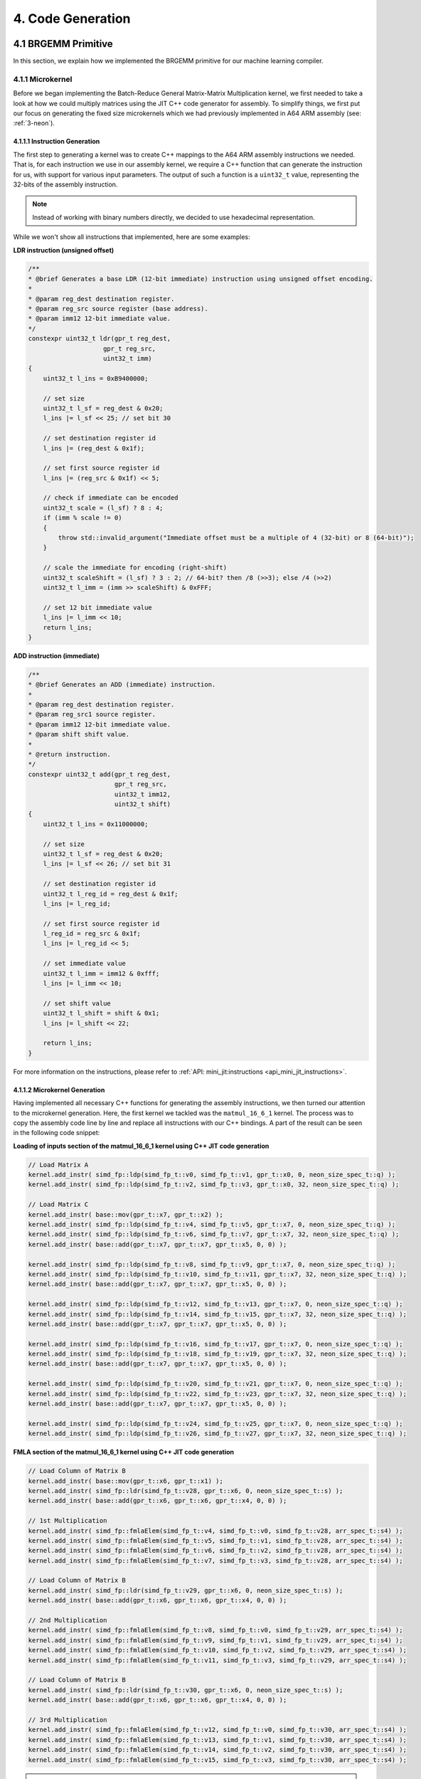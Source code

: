#####################
4. Code Generation
#####################

**********************
4.1 BRGEMM Primitive
**********************

In this section, we explain how we implemented the BRGEMM primitive for our machine learning compiler.

.. _4-1-1-microkernel:

4.1.1 Microkernel
===================

Before we began implementing the Batch-Reduce General Matrix-Matrix Multiplication kernel, we first needed to take a look at how we could multiply matrices using the JIT C++ code generator for assembly. To simplify things, we first put our focus on generating the fixed size microkernels which we had previously implemented in A64 ARM assembly (see: :ref:`3-neon`).

4.1.1.1 Instruction Generation
----------------------------------

The first step to generating a kernel was to create C++ mappings to the A64 ARM assembly instructions we needed. That is, for each instruction we use in our assembly kernel, we require a C++ function that can generate the instruction for us, with support for various input parameters. The output of such a function is a ``uint32_t`` value, representing the 32-bits of the assembly instruction.

.. note::

    Instead of working with binary numbers directly, we decided to use hexadecimal representation.

While we won't show all instructions that implemented, here are some examples:

**LDR instruction (unsigned offset)**

.. code:: cpp

    /**
    * @brief Generates a base LDR (12-bit immediate) instruction using unsigned offset encoding.
    *
    * @param reg_dest destination register.
    * @param reg_src source register (base address).
    * @param imm12 12-bit immediate value.
    */
    constexpr uint32_t ldr(gpr_t reg_dest,
                        gpr_t reg_src,
                        uint32_t imm)
    {
        uint32_t l_ins = 0xB9400000;

        // set size
        uint32_t l_sf = reg_dest & 0x20;
        l_ins |= l_sf << 25; // set bit 30

        // set destination register id
        l_ins |= (reg_dest & 0x1f);

        // set first source register id
        l_ins |= (reg_src & 0x1f) << 5;

        // check if immediate can be encoded
        uint32_t scale = (l_sf) ? 8 : 4;
        if (imm % scale != 0)
        {
            throw std::invalid_argument("Immediate offset must be a multiple of 4 (32-bit) or 8 (64-bit)");
        }

        // scale the immediate for encoding (right-shift)
        uint32_t scaleShift = (l_sf) ? 3 : 2; // 64-bit? then /8 (>>3); else /4 (>>2)
        uint32_t l_imm = (imm >> scaleShift) & 0xFFF;

        // set 12 bit immediate value
        l_ins |= l_imm << 10;
        return l_ins;
    }

**ADD instruction (immediate)**

.. code:: cpp

    /**
    * @brief Generates an ADD (immediate) instruction.
    *
    * @param reg_dest destination register.
    * @param reg_src1 source register.
    * @param imm12 12-bit immediate value.
    * @param shift shift value.
    *
    * @return instruction.
    */
    constexpr uint32_t add(gpr_t reg_dest,
                           gpr_t reg_src,
                           uint32_t imm12,
                           uint32_t shift)
    {
        uint32_t l_ins = 0x11000000;

        // set size
        uint32_t l_sf = reg_dest & 0x20;
        l_ins |= l_sf << 26; // set bit 31

        // set destination register id
        uint32_t l_reg_id = reg_dest & 0x1f;
        l_ins |= l_reg_id;

        // set first source register id
        l_reg_id = reg_src & 0x1f;
        l_ins |= l_reg_id << 5;

        // set immediate value
        uint32_t l_imm = imm12 & 0xfff;
        l_ins |= l_imm << 10;

        // set shift value
        uint32_t l_shift = shift & 0x1;
        l_ins |= l_shift << 22;

        return l_ins;
    }

For more information on the instructions, please refer to :ref:`API: mini_jit:instructions <api_mini_jit_instructions>`.

4.1.1.2 Microkernel Generation
------------------------------------

Having implemented all necessary C++ functions for generating the assembly instructions, we then turned our attention to the microkernel generation. Here, the first kernel we tackled was the ``matmul_16_6_1`` kernel. The process was to copy the assembly code line by line and replace all instructions with our C++ bindings. A part of the result can be seen in the following code snippet:

**Loading of inputs section of the matmul_16_6_1 kernel using C++ JIT code generation**

.. code:: cpp

    // Load Matrix A
    kernel.add_instr( simd_fp::ldp(simd_fp_t::v0, simd_fp_t::v1, gpr_t::x0, 0, neon_size_spec_t::q) );
    kernel.add_instr( simd_fp::ldp(simd_fp_t::v2, simd_fp_t::v3, gpr_t::x0, 32, neon_size_spec_t::q) );

    // Load Matrix C
    kernel.add_instr( base::mov(gpr_t::x7, gpr_t::x2) );
    kernel.add_instr( simd_fp::ldp(simd_fp_t::v4, simd_fp_t::v5, gpr_t::x7, 0, neon_size_spec_t::q) );
    kernel.add_instr( simd_fp::ldp(simd_fp_t::v6, simd_fp_t::v7, gpr_t::x7, 32, neon_size_spec_t::q) );
    kernel.add_instr( base::add(gpr_t::x7, gpr_t::x7, gpr_t::x5, 0, 0) );

    kernel.add_instr( simd_fp::ldp(simd_fp_t::v8, simd_fp_t::v9, gpr_t::x7, 0, neon_size_spec_t::q) );
    kernel.add_instr( simd_fp::ldp(simd_fp_t::v10, simd_fp_t::v11, gpr_t::x7, 32, neon_size_spec_t::q) );
    kernel.add_instr( base::add(gpr_t::x7, gpr_t::x7, gpr_t::x5, 0, 0) );

    kernel.add_instr( simd_fp::ldp(simd_fp_t::v12, simd_fp_t::v13, gpr_t::x7, 0, neon_size_spec_t::q) );
    kernel.add_instr( simd_fp::ldp(simd_fp_t::v14, simd_fp_t::v15, gpr_t::x7, 32, neon_size_spec_t::q) );
    kernel.add_instr( base::add(gpr_t::x7, gpr_t::x7, gpr_t::x5, 0, 0) );

    kernel.add_instr( simd_fp::ldp(simd_fp_t::v16, simd_fp_t::v17, gpr_t::x7, 0, neon_size_spec_t::q) );
    kernel.add_instr( simd_fp::ldp(simd_fp_t::v18, simd_fp_t::v19, gpr_t::x7, 32, neon_size_spec_t::q) );
    kernel.add_instr( base::add(gpr_t::x7, gpr_t::x7, gpr_t::x5, 0, 0) );

    kernel.add_instr( simd_fp::ldp(simd_fp_t::v20, simd_fp_t::v21, gpr_t::x7, 0, neon_size_spec_t::q) );
    kernel.add_instr( simd_fp::ldp(simd_fp_t::v22, simd_fp_t::v23, gpr_t::x7, 32, neon_size_spec_t::q) );
    kernel.add_instr( base::add(gpr_t::x7, gpr_t::x7, gpr_t::x5, 0, 0) );

    kernel.add_instr( simd_fp::ldp(simd_fp_t::v24, simd_fp_t::v25, gpr_t::x7, 0, neon_size_spec_t::q) );
    kernel.add_instr( simd_fp::ldp(simd_fp_t::v26, simd_fp_t::v27, gpr_t::x7, 32, neon_size_spec_t::q) );

**FMLA section of the matmul_16_6_1 kernel using C++ JIT code generation**

.. code:: cpp

    // Load Column of Matrix B
    kernel.add_instr( base::mov(gpr_t::x6, gpr_t::x1) );
    kernel.add_instr( simd_fp::ldr(simd_fp_t::v28, gpr_t::x6, 0, neon_size_spec_t::s) );
    kernel.add_instr( base::add(gpr_t::x6, gpr_t::x6, gpr_t::x4, 0, 0) );

    // 1st Multiplication
    kernel.add_instr( simd_fp::fmlaElem(simd_fp_t::v4, simd_fp_t::v0, simd_fp_t::v28, arr_spec_t::s4) );
    kernel.add_instr( simd_fp::fmlaElem(simd_fp_t::v5, simd_fp_t::v1, simd_fp_t::v28, arr_spec_t::s4) );
    kernel.add_instr( simd_fp::fmlaElem(simd_fp_t::v6, simd_fp_t::v2, simd_fp_t::v28, arr_spec_t::s4) );
    kernel.add_instr( simd_fp::fmlaElem(simd_fp_t::v7, simd_fp_t::v3, simd_fp_t::v28, arr_spec_t::s4) );

    // Load Column of Matrix B
    kernel.add_instr( simd_fp::ldr(simd_fp_t::v29, gpr_t::x6, 0, neon_size_spec_t::s) );
    kernel.add_instr( base::add(gpr_t::x6, gpr_t::x6, gpr_t::x4, 0, 0) );

    // 2nd Multiplication
    kernel.add_instr( simd_fp::fmlaElem(simd_fp_t::v8, simd_fp_t::v0, simd_fp_t::v29, arr_spec_t::s4) );
    kernel.add_instr( simd_fp::fmlaElem(simd_fp_t::v9, simd_fp_t::v1, simd_fp_t::v29, arr_spec_t::s4) );
    kernel.add_instr( simd_fp::fmlaElem(simd_fp_t::v10, simd_fp_t::v2, simd_fp_t::v29, arr_spec_t::s4) );
    kernel.add_instr( simd_fp::fmlaElem(simd_fp_t::v11, simd_fp_t::v3, simd_fp_t::v29, arr_spec_t::s4) );

    // Load Column of Matrix B
    kernel.add_instr( simd_fp::ldr(simd_fp_t::v30, gpr_t::x6, 0, neon_size_spec_t::s) );
    kernel.add_instr( base::add(gpr_t::x6, gpr_t::x6, gpr_t::x4, 0, 0) );

    // 3rd Multiplication
    kernel.add_instr( simd_fp::fmlaElem(simd_fp_t::v12, simd_fp_t::v0, simd_fp_t::v30, arr_spec_t::s4) );
    kernel.add_instr( simd_fp::fmlaElem(simd_fp_t::v13, simd_fp_t::v1, simd_fp_t::v30, arr_spec_t::s4) );
    kernel.add_instr( simd_fp::fmlaElem(simd_fp_t::v14, simd_fp_t::v2, simd_fp_t::v30, arr_spec_t::s4) );
    kernel.add_instr( simd_fp::fmlaElem(simd_fp_t::v15, simd_fp_t::v3, simd_fp_t::v30, arr_spec_t::s4) );

.. note::

    All instructions are added to a ``kernel`` object. This code structure was already given to us, so we will not explain it in detail here. Basically, the ``kernel`` object is responsible for holding all instructions in a buffer, allocating the necessary memory, writing the instructions to the memory and then making the allocated memory executable. The ``kernel`` object is also able to later release the allocated memory again.

Towards the goal of implementing a ``GEMM`` kernel, we now had to start supporting arbitrary dimension sizes. We decided to start implementing a loop over the ``k`` dimension, thus extending the ``matmul_16_6_1`` kernel to ``matmul_16_6_k``.

**K-Loop section of the matmul_16_6_k kernel using C++ JIT code generation**

.. code:: cpp

    // Setup for Loop
    kernel.add_instr( base::mov(gpr_t::x6, k) ); // K loop counter
    kernel.add_instr( base::mov(gpr_t::x7, gpr_t::x0) ); // Matrix A pointer
    kernel.add_instr( base::mov(gpr_t::x8, gpr_t::x1) ); // Matrix B pointer
    kernel.add_instr( base::mov(gpr_t::x9, 0) ); // Row index for Matrix B

    [matmul_16_6_1 kernel]

    // Decrement K
    // move to next column of A
    kernel.add_instr( base::add(gpr_t::x7, gpr_t::x7, gpr_t::x3, 0, 0) ); 
    // move to next row of B
    kernel.add_instr( base::mov(gpr_t::x8, gpr_t::x1) );
    kernel.add_instr( base::add(gpr_t::x9, gpr_t::x9, 4, 0) );
    kernel.add_instr( base::add(gpr_t::x8, gpr_t::x8, gpr_t::x9, 0, 0) );
    // edit K and jump to start of the kernel
    kernel.add_instr( base::sub(gpr_t::x6, gpr_t::x6, 1, 0) );
    kernel.add_instr( base::cbnz(gpr_t::x6, -168) );

4.1.1.3 Microkernel Benchmark
------------------------------------

The last step of the task was to run benchmarks. We obtained the following results:

.. code:: text

    Benchmarking Matmul_16_6_1 throughput ...
    -----------------------------------------------
    Measuring throughput for Instruction
    Total time (s):   1.19943
    Instructions per Second:   2.40114e+10
    Estimated GFLOPS:   24.0114 GFLOPS/sec
    -----------------------------------------------

    Benchmarking Matmul_16_6_64 throughput ...
    -----------------------------------------------
    Measuring throughput for Instruction
    Total time (s):   1.82951
    Instructions per Second:   1.34331e+11
    Estimated GFLOPS:   134.331 GFLOPS/sec
    -----------------------------------------------

.. _4.1.2 GEMM:

4.1.2 GEMM
==================

4.1.2.1 Implementation of a GEMM kernel
----------------------------------------

This section extends the in :ref:`4-1-1-microkernel` implemented kernel to a more general GEMM kernel. It should be able to compute C+=AB for arbitrary A, B and C matrices in the range of 1≤M≤1024, 1≤N≤1024, and 1≤K≤2048.

At first, we had to decide on how to block the matrices. In the M dimension, we decided to use a block size of 16 and in the N dimension we decided to use a block size of 4. The larger we keep the block size, the more efficiently we can use loads, stores and FMLA instructions. However, the issue with large block sizes is that we need to write a lot of specialized kernels for all M and N dimensions smaller or equal to the block size. If the input parameters are not multiples of the block size, we need to write additional code to handle the remaining elements. 

For a block size of M = 8, we already wrote a kernel in pure assembly, see :ref:`generic-kernel`. Using this generic kernel as a starting point, we reduced the N dimension from 6 to 4. Our reasoning was that we wanted to reduce the number of specialized kernels we need to write. Additionally, we assumed that most numbers commonly used in practice are multiples of 4 instead of 6, thus not depending on the specialized kernels. Nevertheless, we made the decision to increase M from 8 to 16 to increase performance. With this change, we implemented the ``matmul_m_4_k`` kernel, which can compute C+=AB for any matrices where M and K can be chosen freely, but N is fixed to 4.

The kernel first computes the number of blocks in the M dimension and the remaining elements. 

**matmul_m_4_k: Computing the number of blocks in the M dimension**

.. code:: cpp

    int mLoopIterations = m / 16;
    int mLoopRemainder = m % 16;

Using these numbers, we can call the specialized kernels:

**matmul_m_4_k: Calling specialized kernels for different M dimensions**

.. code:: cpp

    if (mLoopIterations > 0)
    {
        mini_jit::kernels::matmul::subkernels::internal::generateM16N4Loop(kernel, mLoopIterations, k);
    }

    if (mLoopRemainder > 0)
    {
        // set up k loop counter
        kernel.add_instr(base::mov(gpr_t::x14, k));
        // save base matrix pointers
        kernel.add_instr(base::mov(gpr_t::x15, gpr_t::x8)); // A
        kernel.add_instr(base::mov(gpr_t::x16, gpr_t::x9)); // B
        kernel.add_instr(base::mov(gpr_t::x17, 0));         // row count B

        switch (mLoopRemainder)
        {
        case 1:
            mini_jit::kernels::matmul::subkernels::internal::generateM1N4Loop(kernel);
            break;
        case 2:
            mini_jit::kernels::matmul::subkernels::internal::generateM2N4Loop(kernel);
            break;
        case 3:
            mini_jit::kernels::matmul::subkernels::internal::generateM3N4Loop(kernel);
            break;
        case 4:
            mini_jit::kernels::matmul::subkernels::internal::generateM4N4Loop(kernel);
            break;
        case 5:
            mini_jit::kernels::matmul::subkernels::internal::generateM5N4Loop(kernel);
            break;
        case 6:
            mini_jit::kernels::matmul::subkernels::internal::generateM6N4Loop(kernel);
            break;
        case 7:
            mini_jit::kernels::matmul::subkernels::internal::generateM7N4Loop(kernel);
            break;
        case 8:
            mini_jit::kernels::matmul::subkernels::internal::generateM8N4Loop(kernel);
            break;
        case 9:
            mini_jit::kernels::matmul::subkernels::internal::generateM9N4Loop(kernel);
            break;
        case 10:
            mini_jit::kernels::matmul::subkernels::internal::generateM10N4Loop(kernel);
            break;
        case 11:
            mini_jit::kernels::matmul::subkernels::internal::generateM11N4Loop(kernel);
            break;
        case 12:
            mini_jit::kernels::matmul::subkernels::internal::generateM12N4Loop(kernel);
            break;
        case 13:
            mini_jit::kernels::matmul::subkernels::internal::generateM13N4Loop(kernel);
            break;
        case 14:
            mini_jit::kernels::matmul::subkernels::internal::generateM14N4Loop(kernel);
            break;
        case 15:
            mini_jit::kernels::matmul::subkernels::internal::generateM15N4Loop(kernel);
            break;
        default:
            break;
        }
    }

But what does such a specialized kernel look like? For the most part, they are similar to the microkernels we implemented before. The only difference is that we need to adjust the loads, stores and FMLA instructions for fixed M dimensions. For example in the case of M = 3:

**matmul_m_4_k: Loading a column of C with M = 3**

.. code:: cpp

    // first column
    kernel.add_instr(base::mov(gpr_t::x24, gpr_t::x12));
    kernel.add_instr(simd_fp::ldrPost(simd_fp_t::v0, gpr_t::x24, 8, neon_size_spec_t::d));
    kernel.add_instr(simd_fp::ldr(simd_fp_t::v1, gpr_t::x24, 0, neon_size_spec_t::s));

While we can simply load a double word when M = 2 or even a quad word when M = 4, we need to divide our loads into two parts when M = 3. First, we load a double word and then the remaining single word. The same applies to the stores:

**matmul_m_4_k: Storing a column of C with M = 3**

.. code:: cpp

    // first column
    kernel.add_instr(base::mov(gpr_t::x24, gpr_t::x12));
    kernel.add_instr(simd_fp::strPost(simd_fp_t::v0, gpr_t::x24, 8, neon_size_spec_t::d));
    kernel.add_instr(simd_fp::str(simd_fp_t::v1, gpr_t::x24, 0, neon_size_spec_t::s));

The FMLA instructions are also adjusted to the M dimension. For example, when M = 3, we need to use two FMLA instructions to compute the result:

**matmul_m_4_k: FMLA instructions with M = 3**

.. code:: cpp

    // B: COLUMN 0
    kernel.add_instr(simd_fp::ldr(simd_fp_t::v29, gpr_t::x16, 0, neon_size_spec_t::s));
    kernel.add_instr(simd_fp::fmlaElem(simd_fp_t::v0, simd_fp_t::v24, simd_fp_t::v29, arr_spec_t::s2));
    kernel.add_instr(simd_fp::fmadd(simd_fp_t::v1, simd_fp_t::v25, simd_fp_t::v29, simd_fp_t::v1, neon_size_spec_t::s));

While one could use an ``fmla`` instruction and zero padding, we decided to use one ``fmla`` instruction for the first two elements and one ``fmadd`` instruction for the last element. We did not evaluate any performance differences between the two approaches, but chose the second one because to us it seemed more readable and easier to understand. The other specialized kernels for M = 1, 2, 4, 5, 6 and 7 are implemented similarly.

Having implemented the ``matmul_m_4_k`` kernel, we can now turn our attention towards the ``matmul_m_n_k`` kernel. Since we decided to block N by 4, we can use the same approach as before. We first compute the number of blocks in the N dimension and the remaining elements.

**matmul_m_n_k: Computing the number of blocks in the N dimension**

.. code::

    int nLoopIterations = n / 4;
    int nLoopRemainder = n % 4;

``nLoopRemainder`` can take any value between 0 and 3, which means that additionally to the ``matmul_m_4_k`` kernel where ``nLoopRemainder`` is 0, we need to implement specialized kernels for ``nLoopRemainder`` = 1, 2 and 3. The specialized kernels are basically the same as the ``matmul_m_4_k`` kernel, but we simply removed some of the loads, stores and FMLA instructions. For the more curious reader, we recommend viewing :ref:`API: mini_jit:kernels <api_mini_jit_kernels>`.

For the whole N loop, we use switch statements to call the specialized kernels. The final implementation looks like this:

**matmul_m_n_k: Calling kernels for different N**

.. code:: cpp

    if (nLoopIterations > 0)
    {
        // n_loop:
        kernel.add_label("n_loop");

        // Save base matrix pointers
        kernel.add_instr(base::mov(gpr_t::x8, gpr_t::x0));   // A
        kernel.add_instr(base::mov(gpr_t::x9, gpr_t::x20));  // B
        kernel.add_instr(base::mov(gpr_t::x10, gpr_t::x21)); // C

        if (mLoopIterations > 0)
        {
            internal_subkernels::generateM16N4Loop(kernel, mLoopIterations, k);
        }

        if (mLoopRemainder > 0)
        {
            // set up k loop counter
            kernel.add_instr(base::mov(gpr_t::x14, k));
            // save base matrix pointers
            kernel.add_instr(base::mov(gpr_t::x15, gpr_t::x8)); // A
            kernel.add_instr(base::mov(gpr_t::x16, gpr_t::x9)); // B
            kernel.add_instr(base::mov(gpr_t::x17, 0));         // row count B

            switch (mLoopRemainder)
            {
            case 1:
                internal_subkernels::generateM1N4Loop(kernel);
                break;
            case 2:
                internal_subkernels::generateM2N4Loop(kernel);
                break;
            case 3:
                internal_subkernels::generateM3N4Loop(kernel);
                break;
            case 4:
                internal_subkernels::generateM4N4Loop(kernel);
                break;
            case 5:
                internal_subkernels::generateM5N4Loop(kernel);
                break;
            case 6:
                internal_subkernels::generateM6N4Loop(kernel);
                break;
            case 7:
                internal_subkernels::generateM7N4Loop(kernel);
                break;
            case 8:
                internal_subkernels::generateM8N4Loop(kernel);
                break;
            case 9:
                internal_subkernels::generateM9N4Loop(kernel);
                break;
            case 10:
                internal_subkernels::generateM10N4Loop(kernel);
                break;
            case 11:
                internal_subkernels::generateM11N4Loop(kernel);
                break;
            case 12:
                internal_subkernels::generateM12N4Loop(kernel);
                break;
            case 13:
                internal_subkernels::generateM13N4Loop(kernel);
                break;
            case 14:
                internal_subkernels::generateM14N4Loop(kernel);
                break;
            case 15:
                internal_subkernels::generateM15N4Loop(kernel);
                break;
            default:
                break;
            }
        }

        // increase B and C pointers for next block
        // (jump 4 columns) 4*x4, 4*x5
        kernel.add_instr(base::add(gpr_t::x20, gpr_t::x20, gpr_t::x22, 0, 0));
        kernel.add_instr(base::add(gpr_t::x21, gpr_t::x21, gpr_t::x23, 0, 0));
        // decrement n loop counter
        kernel.add_instr(base::sub(gpr_t::x19, gpr_t::x19, 1, 0));

        // check if loop counter is zero
        int l_nLoopInstrCount = kernel.getInstrCountFromLabel("n_loop");
        kernel.add_instr(base::cbnz(gpr_t::x19, -l_nLoopInstrCount * 4));
        // END N LOOP
    }

    if (nLoopRemainder > 0)
    {
        // Save base matrix pointers
        kernel.add_instr(base::mov(gpr_t::x8, gpr_t::x0));   // A
        kernel.add_instr(base::mov(gpr_t::x9, gpr_t::x20));  // B
        kernel.add_instr(base::mov(gpr_t::x10, gpr_t::x21)); // C

        switch (nLoopRemainder)
        {
        case 1:
            mini_jit::kernels::matmul::internal::generateN1Loop(kernel, mLoopIterations, mLoopRemainder, k);
            break;
        case 2:
            mini_jit::kernels::matmul::internal::generateN2Loop(kernel, mLoopIterations, mLoopRemainder, k);
            break;
        case 3:
            mini_jit::kernels::matmul::internal::generateN3Loop(kernel, mLoopIterations, mLoopRemainder, k);
            break;
        default:
            break;
        }
    }

.. note::

    As seen in the code snippet above, we extended our kernel object by an ``add_label`` function and a ``getInstrCountFromLabel`` function. Internally, the kernel keeps track of the number of instructions that were added since the label was added. If we want to jump back to a label, we can use ``getInstrCountFromLabel`` to get the number of instructions we have to jump and multiply it by 4, because each instruction is 4 Bytes long.

The full code is available in the file ``matmul_m_n_k.cpp``.

4.1.2.2 Calling the GEMM kernel
----------------------------------------

Having implemented the code for the ``matmul_m_n_k``, we now had to find a way to call it. For this, we use a ``Brgemm`` class that contains a ``generate`` function. Since we used the same function for calling our ``matmul_br_m_n_k`` BRGEMM kernel, which we will explain in the following chapter, please refer to :ref:`4-1-3-2` which will explain the ``Brgemm`` class in greater detail.

4.1.2.3 Verification of the GEMM kernel with lda=M, ldb=K, ldc=M
-------------------------------------------------------------------

This task requires us to verify the correctness of our ``matmul_m_n_k`` kernel by comparing to a reference implementation for 1≤M≤64, 1≤N≤64, K∈[1,16,32,64,128], and lda=M, ldb=K, ldc=M.
We realized this verification using a ``Catch2`` unit test:

.. code:: cpp

    TEST_CASE("Reference test for matmul kernel with variable M, N, K", "[matmul][parameterized]")
    {
        const int M = GENERATE(1, 2, 3, 4, 5, 6, 7, 8, 9, 10, 11, 12, 13, 14, 15, 16, 32);
        const int N = GENERATE(1, 2, 3, 4, 5, 6, 7, 8, 9, 10, 11, 12, 13, 14, 15, 16, 32);
        const int K = GENERATE(1, 16, 32, 64, 128);

        float *A = new float[M * K];
        float *B = new float[K * N];
        float *C = new float[M * N];
        float *C_expected = new float[M * N];

        std::random_device rd;
        std::mt19937 gen(rd());
        std::uniform_real_distribution<float> dist(-0.5f, 100.0f);

        for (int i = 0; i < M * K; ++i)
        {
            A[i] = dist(gen);
        }

        for (int i = 0; i < K * N; ++i)
        {
            B[i] = dist(gen);
        }

        for (int i = 0; i < M * N; ++i)
        {
            C[i] = C_expected[i] = dist(gen);
        }

        // Reference GEMM calculation
        for (int col = 0; col < N; ++col)
        {
            for (int row = 0; row < M; ++row)
            {
                float sum = 0.0f;
                for (int k = 0; k < K; ++k)
                {
                    sum += A[row + k * M] * B[k + col * K];
                }
                C_expected[row + col * M] += sum;
            }
        }

        mini_jit::Kernel l_kernel;
        mini_jit::kernels::matmul::matmul_m_n_k(l_kernel, M, N, K);
        mini_jit::Brgemm::kernel_t l_kernel_t = reinterpret_cast<mini_jit::Brgemm::kernel_t>(const_cast<void *>(l_kernel.get_kernel()));
        l_kernel_t(A, B, C, M, K, M, 0, 0);

        for (int i = 0; i < M * N; ++i)
        {
            REQUIRE(C[i] == Approx(C_expected[i]).margin(FLOAT_ERROR_MARGIN));
        }

        delete[] A;
        delete[] B;
        delete[] C;
        delete[] C_expected;
    }

The M and N dimensions are generated randomly, while the K dimension is fixed to multiple given values. We compute the expected result using high level C++ code and compare it to the result of our kernel.

4.1.2.4 Verification of the GEMM kernel with lda>M, ldb>K or ldc>M
-------------------------------------------------------------------

This task is very similar to the previous one, but we need to verify the correctness of our ``matmul_m_n_k`` kernel for 1≤M≤64, 1≤N≤64, K∈[1,16,32,64,128], and lda>M, ldb>K or ldc>M. This means that we need to store the matrices in a way that they are not contiguous in memory. We can do this by first choosing strides that are larger than the M, N and K dimensions. Then we can use the strides to compute the addresses of the elements in the matrices. Next, we can use this strides to first allocate memory that is larger than the matrices and then only set the elements that are used in the computation. The other elements, which will be skipped due to the strides, will be set to 0. Lastly, we call our kernel and compare the result to the expected result:

.. code:: cpp

    TEST_CASE("Reference test for matmul kernel with variable M, N, K and lda>M, ldb>K or ldc>M", "[matmul][parameterized][larger strides]")
    {
        const int M = GENERATE(1, 2, 3, 4, 5, 6, 7, 8, 9, 10, 11, 12, 13, 14, 15, 16, 32);
        const int N = GENERATE(1, 2, 3, 4, 5, 6, 7, 8, 9, 10, 11, 12, 13, 14, 15, 16, 32);
        const int K = GENERATE(1, 16, 32, 64, 128);

        std::random_device rd;
        std::mt19937 gen(rd());

        std::uniform_int_distribution<int> strideDist(1, 10);

        // Set strides larger than dimensions
        const int lda = M + strideDist(gen);
        const int ldb = K + strideDist(gen);
        const int ldc = M + strideDist(gen);

        // Allocate space for matrices larger than M, N, K
        float *A = new float[lda * K];
        float *B = new float[ldb * N];
        float *C = new float[ldc * N];
        float *C_expected = new float[ldc * N];

        std::uniform_real_distribution<float> dist(-0.5f, 100.0f);

        // Initialize A
        for (int k = 0; k < K; ++k)
        {
            for (int m = 0; m < lda; ++m)
            {
                A[m + k * lda] = (m < M) ? dist(gen) : 0.0f;
            }
        }

        // Initialize B
        for (int n = 0; n < N; ++n)
        {
            for (int k = 0; k < ldb; ++k)
            {
                B[k + n * ldb] = (k < K) ? dist(gen) : 0.0f;
            }
        }

        // Initialize C and C_expected
        for (int n = 0; n < N; ++n)
        {
            for (int m = 0; m < ldc; ++m)
            {
                float value = (m < M) ? dist(gen) : 0.0f;
                C[m + n * ldc] = value;
                C_expected[m + n * ldc] = value;
            }
        }

        // Reference GEMM calculation
        for (int col = 0; col < N; ++col)
        {
            for (int row = 0; row < M; ++row)
            {
                float sum = 0.0f;
                for (int k = 0; k < K; ++k)
                {
                    sum += A[row + k * lda] * B[k + col * ldb];
                }
                C_expected[row + col * ldc] += sum;
            }
        }

        mini_jit::Kernel l_kernel;
        mini_jit::kernels::matmul::matmul_m_n_k(l_kernel, M, N, K);
        mini_jit::Brgemm::kernel_t l_kernel_t = reinterpret_cast<mini_jit::Brgemm::kernel_t>(const_cast<void *>(l_kernel.get_kernel()));
        l_kernel_t(A, B, C, lda, ldb, ldc, 0, 0);

        for (int n = 0; n < N; ++n)
        {
            for (int m = 0; m < M; ++m)
            {
                REQUIRE(C[m + n * ldc] == Approx(C_expected[m + n * ldc]).margin(FLOAT_ERROR_MARGIN));
            }
        }

        delete[] A;
        delete[] B;
        delete[] C;
        delete[] C_expected;
    }

4.1.2.5 Benchmarking the GEMM kernel
---------------------------------------

For the benchmarking we enhanced our ``benchmarking.cpp`` file that was used for the previous tasks.
Our task was to benchmark the performance of our generated kernels and report the measured
performance for 1≤M≤64, 1≤N≤64, K∈[1,16,32,64,128], lda=M, ldb=K and ldc=M. 

We were also given a baseline CSV file, which gave us a structure, on how to safe our benchmarking performance.
Our idea was run each of these benchmarks for a time of ``1.5s`` in order to guarantee comparable results.
During this time we calculated the number of iterations our ``matmul_m_n_k`` kernel would perform.
Using this metrics we could then calculate the performance in GFLOPs for the respective execution.

**matmul_m_n_k benchmarking approach for different M, N, and K**

.. code:: cpp

    // Generate and get the kernel function
    mini_jit::Kernel l_kernel;
    mini_jit::kernels::matmul::matmul_m_n_k(l_kernel, m_M, m_N, m_K);
    mini_jit::Brgemm::kernel_t l_kernel_t = reinterpret_cast<mini_jit::Brgemm::kernel_t>(const_cast<void *>(l_kernel.get_kernel()));

    // RUN
    long l_num_reps = 0;
    auto l_start_time = std::chrono::high_resolution_clock::now();
    double l_elapsed = 0.0;
    double l_runTimeMs = m_run_time * 1e6;
    do
    {
        l_kernel_t(m_A, m_B, m_C, m_M, m_K, m_M, 0, 0);
        ++l_num_reps;
        auto l_now = std::chrono::high_resolution_clock::now();
        l_elapsed = std::chrono::duration_cast<std::chrono::microseconds>(l_now - l_start_time).count();
    } while (l_elapsed < l_runTimeMs);
    l_elapsed /= 1e6; // Convert to seconds
    // END RUN

    // Calculate metrics
    long l_totalOperations = 2.0 * m_M * m_N * m_K * l_num_reps;
    double l_gflops = ((double)l_totalOperations) / (l_elapsed * 1e9);

The results that we obtained were saved under ``benchmarks/gemm_perf.csv``. 

**Snippet of executed benchmarks for matmul_m_n_k**

.. code:: text

    m,n,k,br_size,trans_a,trans_b,trans_c,ld_a,ld_b,ld_c,br_stride_a,br_stride_b,num_reps,time,gflops
    1,1,1,1,0,0,0,0,0,0,0,0,54127879,1.5,0.0721705
    1,1,16,1,0,0,0,0,0,0,0,0,44228413,1.5,0.943539
    1,1,32,1,0,0,0,0,0,0,0,0,30326543,1.5,1.29393
    1,1,64,1,0,0,0,0,0,0,0,0,19160608,1.5,1.63504
    1,1,128,1,0,0,0,0,0,0,0,0,10973115,1.5,1.87274
    1,2,1,1,0,0,0,0,0,0,0,0,55889405,1.5,0.149038
    1,2,16,1,0,0,0,0,0,0,0,0,43394974,1.5,1.85152
    1,2,32,1,0,0,0,0,0,0,0,0,30144269,1.5,2.57231
    1,2,64,1,0,0,0,0,0,0,0,0,18992617,1.5,3.24141
    1,2,128,1,0,0,0,0,0,0,0,0,10804485,1.5,3.68793
    1,3,1,1,0,0,0,0,0,0,0,0,55753919,1.5,0.223016
    1,3,16,1,0,0,0,0,0,0,0,0,43017743,1.5,2.75314
    1,3,32,1,0,0,0,0,0,0,0,0,30005166,1.5,3.84066
    1,3,64,1,0,0,0,0,0,0,0,0,18859806,1.5,4.82811

4.1.3 Batch-Reduce GEMM
=========================

After generating our GEMM kernel for different values for the M, N, and K dimensions, we then implemented
a batched version of this kernel. This means we now had to implement kernels that support matrix multiplications 
of the form: C+=∑AᵢBᵢ.

4.1.3.1 Support for Batch-Reduce GEMMs
----------------------------------------

We based our implementation for the ``matmul_br_m_n_k`` on our assembly implementation of the :ref:`batch-reduce GEMM <3.6 Batch-Reduce GEMM>`.
As we now had the additional values ``br_stride_a`` and ``br_stride_a`` we needed to slightly adjust the use of our registers.
Apart from that, we were ready to start. 

The first step we took was to initialize the loop counter for the batch dimension.

**matmul_br_m_n_k: br counter initialization**

.. code:: cpp

    // batch counter
    kernel.add_instr(base::mov(gpr_t::x25, br_size));
    kernel.add_label("batch_loop");

The second step was to make sure that after a GEMM has finished, we 
would increment the pointers, to move to the next respective matrices.

.. code:: cpp

    // handle batching
    // move to next A matrix
    kernel.add_instr(base::add(gpr_t::x0, gpr_t::x0, gpr_t::x6, 0, 0));
    kernel.add_instr(base::mov(gpr_t::x8, gpr_t::x0));
    // move to next B matrix
    kernel.add_instr(base::add(gpr_t::x1, gpr_t::x1, gpr_t::x7, 0, 0));
    kernel.add_instr(base::mov(gpr_t::x20, gpr_t::x1));
    // restore pointer to C matrix
    kernel.add_instr(base::mov(gpr_t::x21, gpr_t::x2));
    kernel.add_instr(base::mov(gpr_t::x10, gpr_t::x21));

    // decrement batch loop counter
    kernel.add_instr(base::sub(gpr_t::x25, gpr_t::x25, 1, 0));
    // check if loop counter is zero
    int l_batchLoopInstrCount = kernel.getInstrCountFromLabel("batch_loop");
    kernel.add_instr(base::cbnz(gpr_t::x25, -l_batchLoopInstrCount * 4));

These were the only changes we had to make. Between the initialization of the loop 
and jumping to the next matrices, we would loop over our :ref:`matmul_m_n_k kernel <4.1.2 GEMM>`.

.. _4-1-3-2:

4.1.3.2 Calling the Batch-Reduce GEMM kernel
----------------------------------------------

In order to actually call our GEMM and BRGEMM kernels, we had to implement a common entry point. The ``Brgemm`` class is responsible for this task.
It first checks all input parameters for their validity and then makes calls to the kernels based on the Batch-Reduce size.

**Brgemm.cpp**

.. code:: cpp

    mini_jit::error_t mini_jit::Brgemm::generate(uint32_t m,
                                                uint32_t n,
                                                uint32_t k,
                                                uint32_t br_size,
                                                uint32_t trans_a,
                                                uint32_t trans_b,
                                                uint32_t trans_c,
                                                dtype_t dtype)
    {
        /**
        * Currently supported:
        * trans_a, trans_b, trans_c: Column-major
        * dtype: fp32
        */
        if (m <= 0)
        {
            std::cout << ("M must be greater than 0") << std::endl;
            return error_t::wrong_dimension;
        }
        else if (m > 2048)
        {
            std::cout << ("M must not be greater than 2048") << std::endl;
            return error_t::wrong_dimension;
        }
        else if (n <= 0)
        {
            std::cout << ("N must be greater than 0") << std::endl;
            return error_t::wrong_dimension;
        }
        else if (n > 2048)
        {
            std::cout << ("N must not be greater than 2048") << std::endl;
            return error_t::wrong_dimension;
        }
        else if (k <= 0)
        {
            std::cout << ("K must be greater than 0") << std::endl;
            return error_t::wrong_dimension;
        }
        else if (k > 2048)
        {
            std::cout << ("K must not be greater than 2048") << std::endl;
            return error_t::wrong_dimension;
        }
        else if (br_size <= 0)
        {
            std::cout << ("BR_SIZE must greater than 0") << std::endl;
            return error_t::wrong_dimension;
        }
        else if (br_size > 2048)
        {
            std::cout << ("BR_SIZE must not be greater than 2048") << std::endl;
            return error_t::wrong_dimension;
        }
        else if (trans_a != 0 || trans_b != 0 || trans_c != 0)
        {
            std::cout << ("Matrix ordering must be column-major") << std::endl;
            return error_t::wrong_matrix_ordering_format;
        }
        else if (dtype != dtype_t::fp32)
        {
            std::cout << ("Matrix data type must be fp32") << std::endl;
            return error_t::wrong_dtype;
        }
        else
        {
            reset_kernel();

            if (br_size == 1)
            {
                mini_jit::kernels::matmul::matmul_m_n_k(*m_kernel, m, n, k);
            }
            else
            {
                mini_jit::kernels::matmul::matmul_br_m_n_k(*m_kernel, m, n, k, br_size);
            }

            // Valid matrix kernel
            return error_t::success;
        }
    }

    mini_jit::Brgemm::kernel_t mini_jit::Brgemm::get_kernel() const
    {
        return reinterpret_cast<kernel_t>(const_cast<void *>(m_kernel->get_kernel()));
    }

    void mini_jit::Brgemm::reset_kernel()
    {
        if (m_kernel)
        {
            delete m_kernel;
            m_kernel = nullptr;
        }
        m_kernel = new mini_jit::Kernel();
    }

An example of how this could be called is shown in the following code snippet:

**Example code for generating and executing a kernel**

.. code:: cpp

    mini_jit::Kernel l_kernel;
    mini_jit::kernels::matmul::matmul_m_n_k(l_kernel, M, N, K);
    mini_jit::Brgemm::kernel_t l_kernel_t = reinterpret_cast<mini_jit::Brgemm::kernel_t>(const_cast<void *>(l_kernel.get_kernel()));
    l_kernel_t(A, B, C, M, K, M, 0, 0);

4.1.3.3 Verification of the Batch-Reduce GEMM kernel
------------------------------------------------------

Similar to the GEMM kernel, we also tested our implementation of the batch-reduce GEMM.
We executed several initializations of our kernel, using a similar approach to the testing of the GEMM kernel.

.. code:: cpp

    TEST_CASE("Reference test for batch reduce matmul kernel with variable M, N, K", "[br_matmul][parameterized]")
    {
        const int M = GENERATE(1, 2, 3, 4, 5, 6, 7, 8, 9, 10, 11, 12, 13, 14, 15, 16);
        const int N = GENERATE(1, 2, 3, 4, 5, 6, 7, 8, 9, 10, 11, 12, 13, 14, 15, 16);
        const int K = GENERATE(1, 16, 32, 64, 128);
        const int br_size = 16;

        float *A = new float[M * K * br_size];
        float *B = new float[K * N * br_size];
        float *C = new float[M * N];
        float *C_expected = new float[M * N];

        std::random_device rd;
        std::mt19937 gen(rd());
        std::uniform_real_distribution<float> dist(-0.5f, 100.0f);

        for (int i = 0; i < M * K * br_size; ++i)
        {
            A[i] = dist(gen);
        }

        for (int i = 0; i < K * N * br_size; ++i)
        {
            B[i] = dist(gen);
        }

        for (int i = 0; i < M * N; ++i)
        {
            C[i] = C_expected[i] = dist(gen);
        }

        // Reference batched GEMM calculation
        for (int col = 0; col < N; ++col)
        {
            for (int row = 0; row < M; ++row)
            {
                float sum = 0.0f;
                for (int br = 0; br < br_size; ++br)
                {
                    for (int k = 0; k < K; ++k)
                    {
                        sum += A[br * M * K + row + k * M] * B[br * K * N + k + col * K];
                    }
                }
                C_expected[row + col * M] += sum;
            }
        }

        mini_jit::Kernel l_kernel;
        mini_jit::kernels::matmul::matmul_br_m_n_k(l_kernel, M, N, K, br_size);
        mini_jit::Brgemm::kernel_t l_kernel_t = reinterpret_cast<mini_jit::Brgemm::kernel_t>(const_cast<void *>(l_kernel.get_kernel()));
        l_kernel_t(A, B, C, M, K, M, M * K, K * N);

        for (int i = 0; i < M * N; ++i)
        {
            REQUIRE(C[i] == Approx(C_expected[i]).margin(FLOAT_ERROR_MARGIN));
        }

        delete[] A;
        delete[] B;
        delete[] C;
        delete[] C_expected;
    }

4.1.3.3 Benchmarking the Batch-Reduce GEMM kernel
---------------------------------------------------

For the benchmarks, we enhanced our ``benchmarking.cpp`` file again.
We introduced a new function that should handle 1≤M≤64, 1≤N≤64, K∈[1,16,32,64,128], lda=M, ldb=K and ldc=M and reduced the time for our benchmarks to ``1.0s``.

Beside the fact, that we would now consider 16 Matrices for A and B, the calculation 
for the GFLOPs was than similar to the normal ``GEMM``.

.. code:: cpp

    // Generate and get the kernel function
    mini_jit::Kernel l_kernel;
    mini_jit::kernels::matmul::matmul_br_m_n_k(l_kernel, m_M, m_N, m_K, m_br_size);
    mini_jit::Brgemm::kernel_t l_kernel_t = reinterpret_cast<mini_jit::Brgemm::kernel_t>(const_cast<void *>(l_kernel.get_kernel()));

    // RUN
    long l_num_reps = 0;
    auto l_start_time = std::chrono::high_resolution_clock::now();
    double l_elapsed = 0.0;
    double l_runTimeMs = m_run_time * 1e6;
    do
    {
        l_kernel_t(m_A, m_B, m_C, m_M, m_K, m_M, m_M * m_K, m_K * m_N);
        ++l_num_reps;
        auto l_now = std::chrono::high_resolution_clock::now();
        l_elapsed = std::chrono::duration_cast<std::chrono::microseconds>(l_now - l_start_time).count();
    } while (l_elapsed < l_runTimeMs);
    l_elapsed /= 1e6; // Convert to seconds
    // END RUN

    // Calculate metrics
    long l_totalOperations = 2.0 * m_M * m_N * m_K * l_num_reps * m_br_size;
    double l_gflops = ((double)l_totalOperations) / (l_elapsed * 1e9);

The results that we obtained were saved in ``benchmarks/br_gemm_perf.csv``. 

**Snippet of executed benchmarks for matmul_br_m_n_k**

.. code:: text

    m,n,k,br_size,trans_a,trans_b,trans_c,ld_a,ld_b,ld_c,br_stride_a,br_stride_b,num_reps,time,gflops
    1,1,1,16,0,0,0,1,1,1,1,1,14713094,1,0.470819
    1,1,16,16,0,0,0,1,16,1,16,16,3412968,1,1.74744
    1,1,32,16,0,0,0,1,32,1,32,32,1845891,1,1.89019
    1,1,64,16,0,0,0,1,64,1,64,64,1007179,1,2.0627
    1,1,128,16,0,0,0,1,128,1,128,128,516692,1,2.11637
    1,2,1,16,0,0,0,1,1,1,1,2,15004415,1,0.960283
    1,2,16,16,0,0,0,1,16,1,16,32,3483409,1,3.56701
    1,2,32,16,0,0,0,1,32,1,32,64,1914029,1,3.91993
    1,2,64,16,0,0,0,1,64,1,64,128,1005414,1,4.11817
    1,2,128,16,0,0,0,1,128,1,128,256,515745,1,4.22498
    1,3,1,16,0,0,0,1,1,1,1,3,14941217,1,1.43436
    1,3,16,16,0,0,0,1,16,1,16,48,3458013,1,5.31151
    1,3,32,16,0,0,0,1,32,1,32,96,1911851,1,5.87321
    1,3,64,16,0,0,0,1,64,1,64,192,1004800,1,6.17349

Evaluating our GFLOP performance, we can see that we achieve a similar performance as in our ``matmul_m_n_k`` benchmark.

**********************
4.2 Unary Primitives
**********************

.. note::

    For this submission, we overhauled our benchmarking framework once again. After compilation, the main entry point can be called using ``./build/<OS_NAME>/benchmarks``, but that will not actually run any benchmarks. Which benchmark types should be run is specified using command like arguments, such as ``matmul`` or ``unary``. Multiple benchmarks can be run at once, for example by running: ``./build/OS_NAME/benchmarks matmul unary``. The results are saved in the ``benchmarks`` folder in text files.

4.2.1 Zero Primitive
===========================

4.2.1.1 Zero Primitive Implementation
---------------------------------------

The first unary primitive we implemented was the zero primitive. This kernel is supposed to set all elements of the output matrix to zero, while ignoring the input matrix. This functionality can be implemented in many different ways, but we started with the arm instruction which we had already implemented: ``STR``. We called this version the ``XZR`` approach, because we are using the ``XZR`` (and sometimes ``WZR``) register to store zeroes in the output matrix. The limitation here is that the ``XZR`` is only 64 bits wide, which means that we can only set 2 FP32 values to zero at once. To improve this, we implemented a second version that uses ``Neon`` instructions. We first create a zero register using the ``EOR`` instruction (eg. ``eor v31.16b, v31.16b, v31.16b`` sets ``v31`` to zero) and then use ``STP`` to zero 8 FP32 values at once. This version is called the ``EOR`` approach.

**XZR Zero Primitive: main loop**

.. code:: cpp

    kernel.add_label("m_8_loop");
    // store 8 zeros
    kernel.add_instr(base::mov(gpr_t::x8, gpr_t::x7));
    kernel.add_instr(base::strPost(gpr_t::xzr, gpr_t::x8, 8));
    kernel.add_instr(base::strPost(gpr_t::xzr, gpr_t::x8, 8));
    kernel.add_instr(base::strPost(gpr_t::xzr, gpr_t::x8, 8));
    kernel.add_instr(base::str(gpr_t::xzr, gpr_t::x8, 0));

    // jump by 8 rows
    kernel.add_instr(base::add(gpr_t::x7, gpr_t::x7, 8*4, 0));
    // decrement m loop counter
    kernel.add_instr(base::sub(gpr_t::x6, gpr_t::x6, 1, 0));
    // check if loop counter is zero
    int l_mLoopInstrCount = kernel.getInstrCountFromLabel("m_8_loop");
    kernel.add_instr(base::cbnz(gpr_t::x6, -l_mLoopInstrCount * 4));

**EOR Zero Primitive: main loop**

.. code:: cpp

    kernel.add_label("m_8_loop");
    // store 8 zeros
    kernel.add_instr(simd_fp::stp(simd_fp_t::v31, simd_fp_t::v31, gpr_t::x7, 0, neon_size_spec_t::q));
    // jump by 8 rows
    kernel.add_instr(base::add(gpr_t::x7, gpr_t::x7, 8*4, 0));
    // decrement m loop counter
    kernel.add_instr(base::sub(gpr_t::x6, gpr_t::x6, 1, 0));
    // check if loop counter is zero
    int l_mLoopInstrCount = kernel.getInstrCountFromLabel("m_8_loop");
    kernel.add_instr(base::cbnz(gpr_t::x6, -l_mLoopInstrCount * 4));

In this primitive, we handle one column at a time. For all matrices where the number of rows is not divisible by 8, we implemented edge cases that handle the remaining elements. This approach is the same as we used in the matrix multiplication kernels, with the only difference being that we do not need to handle the K dimension.

4.2.1.1 Zero Primitive Benchmarks
---------------------------------------

We benchmarked the performance of our zero primitive for the given parameters (M=N=50, M=N=64, M=N=512 and M=N=2048) and obtained the following results:

**Benchmarking results for the zero primitives**

.. code:: text

    Running zero_eor_primitive 50x50 benchmark
    Total time (s):                       3
    Total reps:                           24095571
    Total number of elements:             60238927500
    Total amount of processed data (GiB): 448.815
    Bandwidth (GiB/s)                     149.605
    --------------------------------------------------
    Running zero_eor_primitive 64x64 benchmark
    Total time (s):                       3
    Total reps:                           14348177
    Total number of elements:             58770132992
    Total amount of processed data (GiB): 437.872
    Bandwidth (GiB/s)                     145.957
    --------------------------------------------------
    Running zero_eor_primitive 512x512 benchmark
    Total time (s):                       3
    Total reps:                           333722
    Total number of elements:             87483219968
    Total amount of processed data (GiB): 651.801
    Bandwidth (GiB/s)                     217.267
    --------------------------------------------------
    Running zero_eor_primitive 2048x2048 benchmark
    Total time (s):                       3.00013
    Total reps:                           8570
    Total number of elements:             35945185280
    Total amount of processed data (GiB): 267.812
    Bandwidth (GiB/s)                     89.2671
    --------------------------------------------------
    Running zero_xzr_primitive 50x50 benchmark
    Total time (s):                       3
    Total reps:                           18821607
    Total number of elements:             47054017500
    Total amount of processed data (GiB): 350.58
    Bandwidth (GiB/s)                     116.86
    --------------------------------------------------
    Running zero_xzr_primitive 64x64 benchmark
    Total time (s):                       3
    Total reps:                           8987787
    Total number of elements:             36813975552
    Total amount of processed data (GiB): 274.285
    Bandwidth (GiB/s)                     91.4285
    --------------------------------------------------
    Running zero_xzr_primitive 512x512 benchmark
    Total time (s):                       3
    Total reps:                           184240
    Total number of elements:             48297410560
    Total amount of processed data (GiB): 359.844
    Bandwidth (GiB/s)                     119.948
    --------------------------------------------------
    Running zero_xzr_primitive 2048x2048 benchmark
    Total time (s):                       3.0004
    Total reps:                           8216
    Total number of elements:             34460401664
    Total amount of processed data (GiB): 256.75
    Bandwidth (GiB/s)                     85.5719
    --------------------------------------------------

In all cases, we can see that the ``EOR`` approach is significantly faster than the ``XZR`` approach. Transposition was not benchmarked, since the swapping of the dimensions happens in the high level code and not in the assembly code.

4.2.2 Identity Primitive
===========================

4.2.2.1 Identity Implementation
---------------------------------

Firstly we implemented the general identity for a matrix A.

This approach was mostly straight forward, as we copied our ``zero_primitive`` kernel and replaced 
every 'zero store' with:

#. A load from matrix ``A`` at the specific address
#. A store, that would store the element from ``A`` in matrix ``B``

**Identity Primitive: main loop**

.. code:: cpp

    kernel.add_label("m_8_loop");
    // load and store 8 rows of A and B
    kernel.add_instr(simd_fp::ldp(simd_fp_t::v0, simd_fp_t::v1, gpr_t::x8, 0, neon_size_spec_t::q));
    kernel.add_instr(simd_fp::stp(simd_fp_t::v0, simd_fp_t::v1, gpr_t::x7, 0, neon_size_spec_t::q));
    // jump by 8 rows
    kernel.add_instr(base::add(gpr_t::x8, gpr_t::x8, 8*4, 0));
    kernel.add_instr(base::add(gpr_t::x7, gpr_t::x7, 8*4, 0));
    // decrement m loop counter
    kernel.add_instr(base::sub(gpr_t::x6, gpr_t::x6, 1, 0));
    // check if loop counter is zero
    int l_mLoopInstrCount = kernel.getInstrCountFromLabel("m_8_loop");
    kernel.add_instr(base::cbnz(gpr_t::x6, -l_mLoopInstrCount * 4));

For the edge cases, where there was a remainder for the ``m`` dimension, we used the same procedure as before:

**Identity Primitive: M = 5 edge case**

.. code:: cpp

    case 5:
    kernel.add_instr(simd_fp::ldrPost(simd_fp_t::v0, gpr_t::x8, 16, neon_size_spec_t::q));
    kernel.add_instr(simd_fp::ldr(simd_fp_t::v1, gpr_t::x8, 0, neon_size_spec_t::s));

    kernel.add_instr(simd_fp::strPost(simd_fp_t::v0, gpr_t::x7, 16, neon_size_spec_t::q));
    kernel.add_instr(simd_fp::str(simd_fp_t::v1, gpr_t::x7, 0, neon_size_spec_t::s));
    break;

4.2.2.2 Identity Transposition Implementation
-----------------------------------------------

After implementing the general identity, we implemented a transposition version.
Our intuition to transpose the identity was to look at the :ref:`4x4 tranposition kernel <3.7 Transposition>`.

We decided to take the 4x4 matrix as our general case. 

**Identity Transposition Primitive: main loop**

.. code:: cpp

    // Load 4x4 block of A (input matrix)
    kernel.add_instr(simd_fp::ldr(simd_fp_t::v0, gpr_t::x7, 0, neon_size_spec_t::q));
    kernel.add_instr(base::add(gpr_t::x7, gpr_t::x7, gpr_t::x2, 0, 0));
    kernel.add_instr(simd_fp::ldr(simd_fp_t::v1, gpr_t::x7, 0, neon_size_spec_t::q));
    kernel.add_instr(base::add(gpr_t::x7, gpr_t::x7, gpr_t::x2, 0, 0));
    kernel.add_instr(simd_fp::ldr(simd_fp_t::v2, gpr_t::x7, 0, neon_size_spec_t::q));
    kernel.add_instr(base::add(gpr_t::x7, gpr_t::x7, gpr_t::x2, 0, 0));
    kernel.add_instr(simd_fp::ldr(simd_fp_t::v3, gpr_t::x7, 0, neon_size_spec_t::q));

    // Transpose 4x4 block
    // TRN
    kernel.add_instr(simd_fp::trn1(simd_fp_t::v4, simd_fp_t::v0, simd_fp_t::v2, arr_spec_t::s4));
    kernel.add_instr(simd_fp::trn1(simd_fp_t::v5, simd_fp_t::v1, simd_fp_t::v3, arr_spec_t::s4));
    kernel.add_instr(simd_fp::trn2(simd_fp_t::v6, simd_fp_t::v0, simd_fp_t::v2, arr_spec_t::s4));
    kernel.add_instr(simd_fp::trn2(simd_fp_t::v7, simd_fp_t::v1, simd_fp_t::v3, arr_spec_t::s4));

    // ZIP
    kernel.add_instr(simd_fp::zip1(simd_fp_t::v8, simd_fp_t::v4, simd_fp_t::v5, arr_spec_t::s4));
    kernel.add_instr(simd_fp::zip1(simd_fp_t::v9, simd_fp_t::v6, simd_fp_t::v7, arr_spec_t::s4));

    kernel.add_instr(simd_fp::zip2(simd_fp_t::v10, simd_fp_t::v4, simd_fp_t::v5, arr_spec_t::s4));
    kernel.add_instr(simd_fp::zip2(simd_fp_t::v11, simd_fp_t::v6, simd_fp_t::v7, arr_spec_t::s4));

    // Store 4x4 Block of B
    kernel.add_instr(simd_fp::str(simd_fp_t::v8, gpr_t::x8, 0, neon_size_spec_t::q));
    kernel.add_instr(base::add(gpr_t::x8, gpr_t::x8, gpr_t::x3, 0, 0));
    kernel.add_instr(simd_fp::str(simd_fp_t::v9, gpr_t::x8, 0, neon_size_spec_t::q));
    kernel.add_instr(base::add(gpr_t::x8, gpr_t::x8, gpr_t::x3, 0, 0));
    kernel.add_instr(simd_fp::str(simd_fp_t::v10, gpr_t::x8, 0, neon_size_spec_t::q));
    kernel.add_instr(base::add(gpr_t::x8, gpr_t::x8, gpr_t::x3, 0, 0));
    kernel.add_instr(simd_fp::str(simd_fp_t::v11, gpr_t::x8, 0, neon_size_spec_t::q));

To handle the different stores for ``4x4`` blocks that would not be on the matrix diagonal, we 
would do the following:

After processing a ``4x4`` block on the diagonal:

#. Jump by 4 rows in Matrix A
#. Jump by 4 columns in Matrix B

By using this approach, we would guarantee that after processing a block in the matrix A, we could save it at the correct position in matrix B. For all cases, where the ``m`` dimension would not be divisible by 4, we would need to implement specific kernels.

**Identity Transposition Primitive: 2x4 edge case**

.. code:: cpp

    kernel.add_instr(simd_fp::ldr(simd_fp_t::v3, gpr_t::x7, 0, neon_size_spec_t::d));

    // Transpose 2x4 block
    // TRN
    kernel.add_instr(simd_fp::trn1(simd_fp_t::v4, simd_fp_t::v0, simd_fp_t::v2, arr_spec_t::s4));
    kernel.add_instr(simd_fp::trn1(simd_fp_t::v5, simd_fp_t::v1, simd_fp_t::v3, arr_spec_t::s4));

    kernel.add_instr(simd_fp::trn2(simd_fp_t::v6, simd_fp_t::v0, simd_fp_t::v2, arr_spec_t::s4));
    kernel.add_instr(simd_fp::trn2(simd_fp_t::v7, simd_fp_t::v1, simd_fp_t::v3, arr_spec_t::s4));

    // ZIP
    kernel.add_instr(simd_fp::zip1(simd_fp_t::v8, simd_fp_t::v4, simd_fp_t::v5, arr_spec_t::s4));
    kernel.add_instr(simd_fp::zip1(simd_fp_t::v9, simd_fp_t::v6, simd_fp_t::v7, arr_spec_t::s4));

    // Store 2x4 Block of B
    kernel.add_instr(simd_fp::str(simd_fp_t::v8, gpr_t::x8, 0, neon_size_spec_t::q));
    kernel.add_instr(base::add(gpr_t::x8, gpr_t::x8, gpr_t::x3, 0, 0));

After implementing the edge cases for remainders of ``m``, we would be able to process ``mx4`` blocks of our matrix.

That meant, we needed to consider cases, where there was a remainder of ``n``.
There were two things to consider:

#. The rightmost column (remainder of ``n``), which could be: ``4x3``, ``4x2`` or ``4x1``
#. The last piece in the rightmost corner (remainder of ``m`` and ``n``)

For both of these cases we would consider a similar implementing approach as for the ``m`` remainder implementation.

**Identity Transposition Primitive: 4x2 edge case**

.. code:: cpp

    // Load 4x2 block of A (input matrix)
    kernel.add_instr(base::mov(gpr_t::x17, gpr_t::x7));
    kernel.add_instr(simd_fp::ldrPost(simd_fp_t::v0, gpr_t::x17, 8, neon_size_spec_t::d));
    kernel.add_instr(simd_fp::ldr(simd_fp_t::v1, gpr_t::x17, 0, neon_size_spec_t::d));
    kernel.add_instr(base::add(gpr_t::x7, gpr_t::x7, gpr_t::x2, 0, 0));
    kernel.add_instr(base::mov(gpr_t::x17, gpr_t::x7));

    kernel.add_instr(simd_fp::ldrPost(simd_fp_t::v2, gpr_t::x17, 8, neon_size_spec_t::d));
    kernel.add_instr(simd_fp::ldr(simd_fp_t::v3, gpr_t::x17, 0, neon_size_spec_t::d));

    // Transpose 4x2 matrix
    // TRN
    kernel.add_instr(simd_fp::trn1(simd_fp_t::v4, simd_fp_t::v0, simd_fp_t::v2, arr_spec_t::s4));
    kernel.add_instr(simd_fp::trn2(simd_fp_t::v5, simd_fp_t::v0, simd_fp_t::v2, arr_spec_t::s4));

    kernel.add_instr(simd_fp::trn1(simd_fp_t::v6, simd_fp_t::v1, simd_fp_t::v3, arr_spec_t::s4));
    kernel.add_instr(simd_fp::trn2(simd_fp_t::v7, simd_fp_t::v1, simd_fp_t::v3, arr_spec_t::s4));

    // Store 4x2 Block of B
    kernel.add_instr(simd_fp::str(simd_fp_t::v4, gpr_t::x8, 0, neon_size_spec_t::d));
    kernel.add_instr(base::add(gpr_t::x8, gpr_t::x8, gpr_t::x3, 0, 0));

    kernel.add_instr(simd_fp::str(simd_fp_t::v5, gpr_t::x8, 0, neon_size_spec_t::d));
    kernel.add_instr(base::add(gpr_t::x8, gpr_t::x8, gpr_t::x3, 0, 0));

    kernel.add_instr(simd_fp::str(simd_fp_t::v6, gpr_t::x8, 0, neon_size_spec_t::d));
    kernel.add_instr(base::add(gpr_t::x8, gpr_t::x8, gpr_t::x3, 0, 0));

    kernel.add_instr(simd_fp::str(simd_fp_t::v7, gpr_t::x8, 0, neon_size_spec_t::d));

4.2.2.3 Benchmarks the Identity Kernel Performance
----------------------------------------------------

We benchmarked the performance of our identity primitive for the given parameters (M=N=50, M=N=64, M=N=512 and M=N=2048) and obtained the following results:

**Benchmarking results for the identity primitives**

.. code:: text

    Running identity_primitive 50x50 benchmark
    Total time (s):                       3
    Total reps:                           20635000
    Total number of elements:             51587500000
    Total amount of processed data (GiB): 384.357
    Bandwidth (GiB/s)                     128.119
    --------------------------------------------------
    Running identity_primitive 64x64 benchmark
    Total time (s):                       3
    Total reps:                           14687433
    Total number of elements:             60159725568
    Total amount of processed data (GiB): 448.225
    Bandwidth (GiB/s)                     149.408
    --------------------------------------------------
    Running identity_primitive 512x512 benchmark
    Total time (s):                       3
    Total reps:                           186337
    Total number of elements:             48847126528
    Total amount of processed data (GiB): 363.939
    Bandwidth (GiB/s)                     121.313
    --------------------------------------------------
    Running identity_primitive 2048x2048 benchmark
    Total time (s):                       3.00001
    Total reps:                           9976
    Total number of elements:             41842376704
    Total amount of processed data (GiB): 311.75
    Bandwidth (GiB/s)                     103.916
    --------------------------------------------------
    Running identity_trans_primitive 50x50 benchmark
    Total time (s):                       3
    Total reps:                           17759330
    Total number of elements:             44398325000
    Total amount of processed data (GiB): 330.793
    Bandwidth (GiB/s)                     110.264
    --------------------------------------------------
    Running identity_trans_primitive 64x64 benchmark
    Total time (s):                       3
    Total reps:                           11603499
    Total number of elements:             47527931904
    Total amount of processed data (GiB): 354.111
    Bandwidth (GiB/s)                     118.037
    --------------------------------------------------
    Running identity_trans_primitive 512x512 benchmark
    Total time (s):                       3.00044
    Total reps:                           6236
    Total number of elements:             1634729984
    Total amount of processed data (GiB): 12.1797
    Bandwidth (GiB/s)                     4.0593
    --------------------------------------------------
    Running identity_trans_primitive 2048x2048 benchmark
    Total time (s):                       3.00888
    Total reps:                           347
    Total number of elements:             1455423488
    Total amount of processed data (GiB): 10.8438
    Bandwidth (GiB/s)                     3.60391
    --------------------------------------------------

Most notably, we can see that the performance of the transposition kernel is significantly lower for larger matrices, such as 512x512 and 2048x2048. Here we only achieved a bandwidth of 3.6 to 4 GiB/s, while all other configurations achieved bandwidths greater than 100 GiB/s.

4.2.3 ReLU Primitive
===========================

4.2.3.1 ReLU Primitive Implementation
---------------------------------------

The last unary primitive we implemented was the ReLU primitive. The Rectified Linear Unit activation function is defined as: ``f(x) = max(0, x)``, meaning that all negative values are set to zero and all positive values are kept as they are. To implement this, we first had to add support for the ``FMAX`` instruction, which computes the maximum of two values. Using the ``EOR`` instruction which we implemented for the zero primitive, we can create a zero register and then use the ``FMAX`` instruction to compute the maximum of the input value and zero. Since the primitive should also support transposition, we implemented two versions. 

The first version does not transpose the output and is structurally the same as the zero primitive. However instead of always storing zero, we now store the maximum of the input value and zero.

**ReLU Primitive: main loop**

.. code:: cpp

    kernel.add_label("m_8_loop");
    kernel.add_instr({
    // load 8 elements from A
    simd_fp::ldp(simd_fp_t::v0, simd_fp_t::v1, gpr_t::x8, 0, neon_size_spec_t::q),
    // compute f(x)=max(x,0)
    simd_fp::fmax(simd_fp_t::v0, simd_fp_t::v0, simd_fp_t::v31, arr_spec_t::s4),
    simd_fp::fmax(simd_fp_t::v1, simd_fp_t::v1, simd_fp_t::v31, arr_spec_t::s4),
    // store 8 elements to B
    simd_fp::stp(simd_fp_t::v0, simd_fp_t::v1, gpr_t::x9, 0, neon_size_spec_t::q),
    // jump by 8 rows
    base::add(gpr_t::x8, gpr_t::x8, 8*4, 0),
    base::add(gpr_t::x9, gpr_t::x9, 8*4, 0),
    // decrement m loop counter
    base::sub(gpr_t::x7, gpr_t::x7, 1, 0),
    });
    // check if loop counter is zero
    kernel.add_instr(base::cbnz(gpr_t::x7, -kernel.getInstrCountFromLabel("m_8_loop") * 4));

To support transposition, we started with the identity transposition primitive. The only addition we had to make was to add the ``FMAX`` instruction between the load and store instructions. The rest of the implementation is structurally the same as the identity transposition primitive. The difference can be seen in the following code snippets:

**Original transposition code (identity_trans_primitive)**

.. code:: cpp

    // Load 4x4 block of A (input matrix)
    kernel.add_instr(simd_fp::ldr(simd_fp_t::v0, gpr_t::x7, 0, neon_size_spec_t::q));
    kernel.add_instr(base::add(gpr_t::x7, gpr_t::x7, gpr_t::x2, 0, 0));
    kernel.add_instr(simd_fp::ldr(simd_fp_t::v1, gpr_t::x7, 0, neon_size_spec_t::q));
    kernel.add_instr(base::add(gpr_t::x7, gpr_t::x7, gpr_t::x2, 0, 0));
    kernel.add_instr(simd_fp::ldr(simd_fp_t::v2, gpr_t::x7, 0, neon_size_spec_t::q));
    kernel.add_instr(base::add(gpr_t::x7, gpr_t::x7, gpr_t::x2, 0, 0));
    kernel.add_instr(simd_fp::ldr(simd_fp_t::v3, gpr_t::x7, 0, neon_size_spec_t::q));

    // Transpose 4x4 block
    // TRN
    kernel.add_instr(simd_fp::trn1(simd_fp_t::v4, simd_fp_t::v0, simd_fp_t::v2, arr_spec_t::s4));
    kernel.add_instr(simd_fp::trn1(simd_fp_t::v5, simd_fp_t::v1, simd_fp_t::v3, arr_spec_t::s4));
    kernel.add_instr(simd_fp::trn2(simd_fp_t::v6, simd_fp_t::v0, simd_fp_t::v2, arr_spec_t::s4));
    kernel.add_instr(simd_fp::trn2(simd_fp_t::v7, simd_fp_t::v1, simd_fp_t::v3, arr_spec_t::s4));

    // ZIP
    kernel.add_instr(simd_fp::zip1(simd_fp_t::v8, simd_fp_t::v4, simd_fp_t::v5, arr_spec_t::s4));
    kernel.add_instr(simd_fp::zip1(simd_fp_t::v9, simd_fp_t::v6, simd_fp_t::v7, arr_spec_t::s4));

    kernel.add_instr(simd_fp::zip2(simd_fp_t::v10, simd_fp_t::v4, simd_fp_t::v5, arr_spec_t::s4));
    kernel.add_instr(simd_fp::zip2(simd_fp_t::v11, simd_fp_t::v6, simd_fp_t::v7, arr_spec_t::s4));

**Code with the FMAX instruction (relu_trans_primitive)**

.. code:: cpp

    // Load 4x4 block of A (input matrix)
    kernel.add_instr(simd_fp::ldr(simd_fp_t::v0, gpr_t::x7, 0, neon_size_spec_t::q));
    kernel.add_instr(base::add(gpr_t::x7, gpr_t::x7, gpr_t::x2, 0, 0));
    kernel.add_instr(simd_fp::ldr(simd_fp_t::v1, gpr_t::x7, 0, neon_size_spec_t::q));
    kernel.add_instr(base::add(gpr_t::x7, gpr_t::x7, gpr_t::x2, 0, 0));
    kernel.add_instr(simd_fp::ldr(simd_fp_t::v2, gpr_t::x7, 0, neon_size_spec_t::q));
    kernel.add_instr(base::add(gpr_t::x7, gpr_t::x7, gpr_t::x2, 0, 0));
    kernel.add_instr(simd_fp::ldr(simd_fp_t::v3, gpr_t::x7, 0, neon_size_spec_t::q));

    // Compute ReLU
    kernel.add_instr(simd_fp::fmax(simd_fp_t::v0, simd_fp_t::v0, simd_fp_t::v31, arr_spec_t::s4));
    kernel.add_instr(simd_fp::fmax(simd_fp_t::v1, simd_fp_t::v1, simd_fp_t::v31, arr_spec_t::s4));
    kernel.add_instr(simd_fp::fmax(simd_fp_t::v2, simd_fp_t::v2, simd_fp_t::v31, arr_spec_t::s4));
    kernel.add_instr(simd_fp::fmax(simd_fp_t::v3, simd_fp_t::v3, simd_fp_t::v31, arr_spec_t::s4));

    // Transpose 4x4 block
    // TRN
    kernel.add_instr(simd_fp::trn1(simd_fp_t::v4, simd_fp_t::v0, simd_fp_t::v2, arr_spec_t::s4));
    kernel.add_instr(simd_fp::trn1(simd_fp_t::v5, simd_fp_t::v1, simd_fp_t::v3, arr_spec_t::s4));
    kernel.add_instr(simd_fp::trn2(simd_fp_t::v6, simd_fp_t::v0, simd_fp_t::v2, arr_spec_t::s4));
    kernel.add_instr(simd_fp::trn2(simd_fp_t::v7, simd_fp_t::v1, simd_fp_t::v3, arr_spec_t::s4));

    // ZIP
    kernel.add_instr(simd_fp::zip1(simd_fp_t::v8, simd_fp_t::v4, simd_fp_t::v5, arr_spec_t::s4));
    kernel.add_instr(simd_fp::zip1(simd_fp_t::v9, simd_fp_t::v6, simd_fp_t::v7, arr_spec_t::s4));

    kernel.add_instr(simd_fp::zip2(simd_fp_t::v10, simd_fp_t::v4, simd_fp_t::v5, arr_spec_t::s4));
    kernel.add_instr(simd_fp::zip2(simd_fp_t::v11, simd_fp_t::v6, simd_fp_t::v7, arr_spec_t::s4));

4.2.3.2 ReLU Primitive Benchmarks
---------------------------------------

We benchmarked the performance of our ReLU primitive for the given parameters (M=N=50, M=N=64, M=N=512 and M=N=2048) and obtained the following results:

**Benchmarking results for the relu primitives**

.. code:: text

    Running relu_primitive 50x50 benchmark
    Total time (s):                       3
    Total reps:                           19774014
    Total number of elements:             49435035000
    Total amount of processed data (GiB): 368.32
    Bandwidth (GiB/s)                     122.773
    --------------------------------------------------
    Running relu_primitive 64x64 benchmark
    Total time (s):                       3
    Total reps:                           12192431
    Total number of elements:             49940197376
    Total amount of processed data (GiB): 372.083
    Bandwidth (GiB/s)                     124.028
    --------------------------------------------------
    Running relu_primitive 512x512 benchmark
    Total time (s):                       3.00001
    Total reps:                           179693
    Total number of elements:             47105441792
    Total amount of processed data (GiB): 350.963
    Bandwidth (GiB/s)                     116.987
    --------------------------------------------------
    Running relu_primitive 2048x2048 benchmark
    Total time (s):                       3.00018
    Total reps:                           8874
    Total number of elements:             37220253696
    Total amount of processed data (GiB): 277.312
    Bandwidth (GiB/s)                     92.4321
    --------------------------------------------------
    Running relu_trans_primitive 50x50 benchmark
    Total time (s):                       3
    Total reps:                           16995447
    Total number of elements:             42488617500
    Total amount of processed data (GiB): 316.565
    Bandwidth (GiB/s)                     105.522
    --------------------------------------------------
    Running relu_trans_primitive 64x64 benchmark
    Total time (s):                       3
    Total reps:                           11039409
    Total number of elements:             45217419264
    Total amount of processed data (GiB): 336.896
    Bandwidth (GiB/s)                     112.299
    --------------------------------------------------
    Running relu_trans_primitive 512x512 benchmark
    Total time (s):                       3.00018
    Total reps:                           6131
    Total number of elements:             1607204864
    Total amount of processed data (GiB): 11.9746
    Bandwidth (GiB/s)                     3.9913
    --------------------------------------------------
    Running relu_trans_primitive 2048x2048 benchmark
    Total time (s):                       3.00082
    Total reps:                           347
    Total number of elements:             1455423488
    Total amount of processed data (GiB): 10.8438
    Bandwidth (GiB/s)                     3.6136
    --------------------------------------------------

The results match the pattern we saw for the zero and identity primitives. The transposition version is significantly slower than the non-transposition version, especially for the larger matrices. Here too, the 2048x2048 benchmark achieved worse results than the smaller matrices, both with and without transposition.